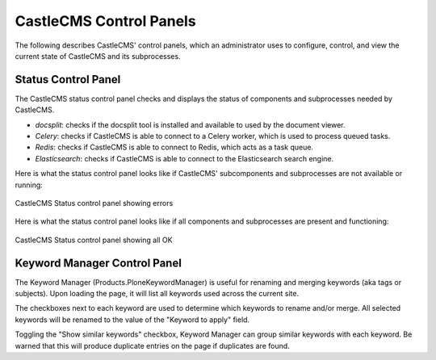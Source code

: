 CastleCMS Control Panels
========================

The following describes CastleCMS' control panels, which an administrator uses to configure, control, and view the
current state of CastleCMS and its subprocesses.

Status Control Panel
--------------------
The CastleCMS status control panel checks and displays the status of components and subprocesses needed by CastleCMS.

- `docsplit`: checks if the docsplit tool is installed and available to used by the document viewer.

- `Celery`: checks if CastleCMS is able to connect to a Celery worker, which is used to process queued tasks.

- `Redis`: checks if CastleCMS is able to connect to Redis, which acts as a task queue.

- `Elasticsearch`: checks if CastleCMS is able to connect to the Elasticsearch search engine.

Here is what the status control panel looks like if CastleCMS' subcomponents and subprocesses are not available or running:

.. figure:: castlecms_status_errors.jpg
   :align: center

   CastleCMS Status control panel showing errors

Here is what the status control panel looks like if all components and subprocesses are present and functioning:

.. figure:: castlecms_status_ok.jpg
   :align: center

   CastleCMS Status control panel showing all OK

Keyword Manager Control Panel
-----------------------------

The Keyword Manager (Products.PloneKeywordManager) is useful for renaming and
merging keywords (aka tags or subjects). Upon loading the page, it will list all
keywords used across the current site.

The checkboxes next to each keyword are used to determine which keywords to
rename and/or merge. All selected keywords will be renamed to the value of the
"Keyword to apply" field.

Toggling the "Show similar keywords" checkbox, Keyword Manager can group similar
keywords with each keyword. Be warned that this will produce duplicate entries
on the page if duplicates are found.
